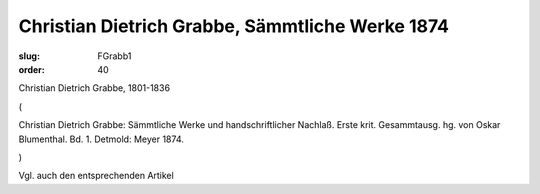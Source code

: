 Christian Dietrich Grabbe, Sämmtliche Werke 1874
================================================

:slug: FGrabb1
:order: 40

Christian Dietrich Grabbe, 1801-1836

.. class:: source

  (

.. class:: source

  Christian Dietrich Grabbe: Sämmtliche Werke und handschriftlicher Nachlaß. Erste krit. Gesammtausg. hg. von Oskar Blumenthal. Bd. 1. Detmold: Meyer 1874.

.. class:: source

  )

Vgl. auch den entsprechenden Artikel
